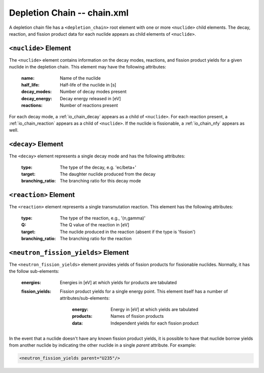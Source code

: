.. _io_depletion_chain:

============================
Depletion Chain -- chain.xml
============================

A depletion chain file has a ``<depletion_chain>`` root element with one or more
``<nuclide>`` child elements. The decay, reaction, and fission product data for
each nuclide appears as child elements of ``<nuclide>``.

---------------------
``<nuclide>`` Element
---------------------

The ``<nuclide>`` element contains information on the decay modes, reactions,
and fission product yields for a given nuclide in the depletion chain. This
element may have the following attributes:

  :name:
    Name of the nuclide

  :half_life:
    Half-life of the nuclide in [s]

  :decay_modes:
    Number of decay modes present

  :decay_energy:
    Decay energy released in [eV]

  :reactions:
    Number of reactions present

For each decay mode, a :ref:`io_chain_decay` appears as a child of
``<nuclide>``. For each reaction present, a :ref:`io_chain_reaction` appears as
a child of ``<nuclide>``. If the nuclide is fissionable, a :ref:`io_chain_nfy`
appears as well.

.. _io_chain_decay:

-------------------
``<decay>`` Element
-------------------

The ``<decay>`` element represents a single decay mode and has the following
attributes:

  :type:
    The type of the decay, e.g. 'ec/beta+'

  :target:
    The daughter nuclide produced from the decay

  :branching_ratio:
    The branching ratio for this decay mode

.. _io_chain_reaction:

----------------------
``<reaction>`` Element
----------------------

The ``<reaction>`` element represents a single transmutation reaction. This
element has the following attributes:

  :type:
    The type of the reaction, e.g., '(n,gamma)'

  :Q:
    The Q value of the reaction in [eV]

  :target:
    The nuclide produced in the reaction (absent if the type is 'fission')

  :branching_ratio:
    The branching ratio for the reaction

.. _io_chain_nfy:

------------------------------------
``<neutron_fission_yields>`` Element
------------------------------------

The ``<neutron_fission_yields>`` element provides yields of fission products for
fissionable nuclides. Normally, it has the follow sub-elements:

  :energies:
    Energies in [eV] at which yields for products are tabulated

  :fission_yields:

    Fission product yields for a single energy point. This element itself has a
    number of attributes/sub-elements:

      :energy:
        Energy in [eV] at which yields are tabulated

      :products:
        Names of fission products

      :data:
        Independent yields for each fission product

In the event that a nuclide doesn't have any known fission product yields, it is
possible to have that nuclide borrow yields from another nuclide by indicating
the other nuclide in a single `parent` attribute. For example:

.. code-block:: xml

    <neutron_fission_yields parent="U235"/>
